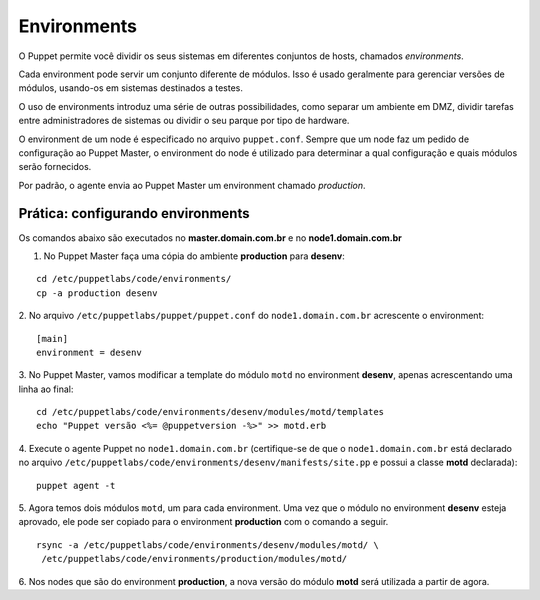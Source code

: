 Environments
============

O Puppet permite você dividir os seus sistemas em diferentes conjuntos de hosts, \
chamados *environments*.

Cada environment pode servir um conjunto diferente de módulos. Isso é usado \
geralmente para gerenciar versões de módulos, usando-os em sistemas destinados a \
testes.

O uso de environments introduz uma série de outras possibilidades, como separar \
um ambiente em DMZ, dividir tarefas entre administradores de sistemas ou dividir \
o seu parque por tipo de hardware.

O environment de um node é especificado no arquivo ``puppet.conf``. Sempre que \
um node faz um pedido de configuração ao Puppet Master, o environment do node é \
utilizado para determinar a qual configuração e quais módulos serão fornecidos.

Por padrão, o agente envia ao Puppet Master um environment chamado *production*.

Prática: configurando environments
----------------------------------

Os comandos abaixo são executados no **master.domain.com.br** e no **node1.domain.com.br**

1. No Puppet Master faça uma cópia do ambiente **production** para **desenv**:

::

  cd /etc/puppetlabs/code/environments/
  cp -a production desenv

2. No arquivo ``/etc/puppetlabs/puppet/puppet.conf`` do ``node1.domain.com.br`` \
acrescente o environment:

::

  [main]
  environment = desenv

.. dica::

  |dica| **Enviroment em linha de comando**

  Opcionalmente, podemos chamar o agente passando o environment pela linha de \
  comando: ``puppet agent -t --environment desenv``.


3. No Puppet Master, vamos modificar a template do módulo ``motd`` no environment \
**desenv**, apenas acrescentando uma linha ao final:

::

  cd /etc/puppetlabs/code/environments/desenv/modules/motd/templates
  echo "Puppet versão <%= @puppetversion -%>" >> motd.erb


4. Execute o agente Puppet no ``node1.domain.com.br`` (certifique-se de que o \
``node1.domain.com.br`` está declarado no arquivo ``/etc/puppetlabs/code/environments/desenv/manifests/site.pp`` \
e possui a classe **motd** declarada):

::

  puppet agent -t


5. Agora temos dois módulos ``motd``, um para cada environment. Uma vez que o \
módulo no environment **desenv** esteja aprovado, ele pode ser copiado para o \
environment **production** com o comando a seguir.

::

  rsync -a /etc/puppetlabs/code/environments/desenv/modules/motd/ \
   /etc/puppetlabs/code/environments/production/modules/motd/


6. Nos nodes que são do environment **production**, a nova versão do módulo \
**motd** será utilizada a partir de agora.
